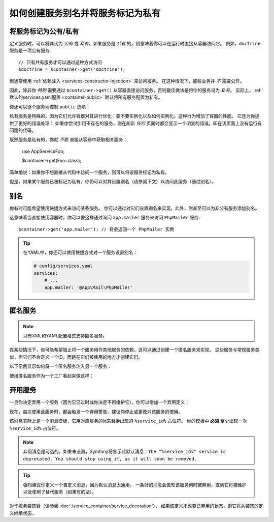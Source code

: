 .. index::
    single: DependencyInjection; Advanced configuration

如何创建服务别名并将服务标记为私有
==========================================================

.. _container-private-services:

将服务标记为公有/私有
------------------------------------

定义服务时，可以将其设为 *公有* 或 *私有*。如果服务是 *公有* 的，则意味着你可以在运行时直接从容器访问它。
例如，``doctrine`` 服务是一项公有服务::

    // 只有共有服务才可以通过这种方式访问
    $doctrine = $container->get('doctrine');

但通常使用 :ref:`依赖注入 <services-constructor-injection>` 来访问服务。
在这种情况下，那些业务并 *不* 需要公开。

.. _inlined-private-services:

因此，除非你 *特别* 需要通过 ``$container->get()``
从容器直接访问服务，否则最佳做法是将你的服务设为 *私有*。
实际上，:ref:`默认的services.yaml配置 <container-public>` 默认将所有服务配置为私有。

你还可以逐个服务地控制 ``public`` 选项：

.. configuration-block::

    .. code-block:: yaml

        # config/services.yaml
        services:
            # ...

            App\Service\Foo:
                public: false

    .. code-block:: xml

        <!-- config/services.xml -->
        <?xml version="1.0" encoding="UTF-8" ?>
        <container xmlns="http://symfony.com/schema/dic/services"
            xmlns:xsi="http://www.w3.org/2001/XMLSchema-instance"
            xsi:schemaLocation="http://symfony.com/schema/dic/services http://symfony.com/schema/dic/services/services-1.0.xsd">

            <services>
                <service id="App\Service\Foo" public="false" />
            </services>
        </container>

    .. code-block:: php

        // config/services.php
        use App\Service\Foo;

        $container->register(Foo::class)
            ->setPublic(false);

.. _services-why-private:

私有服务是特殊的，因为它们允许容器对其进行优化：要不要实例化以及如何实例化。这种行为增加了容器的性能。
它还为你提供了更好的错误处理：
如果你尝试引用不存在的服务，则在刷新 *任何* 页面时都会显示一个明显的错误，即在该页面上没有运行有问题的代码。

既然服务是私有的，你就 *不能* 直接从容器中获取相关服务：

    use App\Service\Foo;

    $container->get(Foo::class);

简单地说：如果你不想直接从代码中访问一个服务，则可以将该服务标记为私有。

但是，如果某个服务已被标记为私有，你仍可以对其设置别名（请参阅下文）以访问此服务（通过别名）。

.. _services-alias:

别名
--------

你有时可能希望使用快捷方式来访问某些服务。
你可以通过对它们设置别名来实现，此外，你甚至可以为非公有服务添加别名。

.. configuration-block::

    .. code-block:: yaml

        # config/services.yaml
        services:
            # ...
            App\Mail\PhpMailer:
                public: false

            app.mailer:
                alias: App\Mail\PhpMailer
                public: true

    .. code-block:: xml

        <!-- config/services.xml -->
        <?xml version="1.0" encoding="UTF-8" ?>
        <container xmlns="http://symfony.com/schema/dic/services"
            xmlns:xsi="http://www.w3.org/2001/XMLSchema-instance"
            xsi:schemaLocation="http://symfony.com/schema/dic/services
                http://symfony.com/schema/dic/services/services-1.0.xsd">

            <services>
                <service id="App\Mail\PhpMailer" public="false" />

                <service id="app.mailer" alias="App\Mail\PhpMailer" />
            </services>
        </container>

    .. code-block:: php

        // config/services.php
        use App\Mail\PhpMailer;

        $container->register(PhpMailer::class)
            ->setPublic(false);

        $container->setAlias('app.mailer', PhpMailer::class);

这意味着当直接使用容器时，你可以像这样通过询问 ``app.mailer`` 服务来访问 ``PhpMailer`` 服务::

    $container->get('app.mailer'); // 将会返回一个 PhpMailer 实例

.. tip::

    在YAML中，你还可以使用快捷方式对一个服务设置别名：

    .. code-block:: yaml

        # config/services.yaml
        services:
            # ...
            app.mailer: '@App\Mail\PhpMailer'

匿名服务
------------------

.. note::

    只有XML和YAML配置格式支持匿名服务。

.. versionadded:: 3.3
    在Symfony 3.3中引入了在YAML中配置匿名服务的功能。

在某些情况下，你可能希望阻止将一个服务用作其他服务的依赖。这可以通过创建一个匿名服务来实现。
这些服务与常规服务类似，但它们不会定义一个ID，而是在它们被使用的地方才创建它们。

以下示例显示如何将一个匿名服务注入另一个服务：

.. configuration-block::

    .. code-block:: yaml

        # app/config/services.yaml
        services:
            App\Foo:
                arguments:
                    - !service
                        class: App\AnonymousBar

    .. code-block:: xml

        <!-- app/config/services.xml -->
        <?xml version="1.0" encoding="UTF-8" ?>
        <container xmlns="http://symfony.com/schema/dic/services"
            xmlns:xsi="http://www.w3.org/2001/XMLSchema-instance"
            xsi:schemaLocation="http://symfony.com/schema/dic/services
                http://symfony.com/schema/dic/services/services-1.0.xsd">

            <services>
                <service id="foo" class="App\Foo">
                    <argument type="service">
                        <service class="App\AnonymousBar" />
                    </argument>
                </service>
            </services>
        </container>

使用匿名服务作为一个工厂看起来像这样：

.. configuration-block::

    .. code-block:: yaml

        # app/config/services.yaml
        services:
            App\Foo:
                factory: [ !service { class: App\FooFactory }, 'constructFoo' ]

    .. code-block:: xml

        <!-- app/config/services.xml -->
        <?xml version="1.0" encoding="UTF-8" ?>
        <container xmlns="http://symfony.com/schema/dic/services"
            xmlns:xsi="http://www.w3.org/2001/XMLSchema-instance"
            xsi:schemaLocation="http://symfony.com/schema/dic/services
                http://symfony.com/schema/dic/services/services-1.0.xsd">

            <services>
                <service id="foo" class="App\Foo">
                    <factory method="constructFoo">
                        <service class="App\FooFactory"/>
                    </factory>
                </service>
            </services>
        </container>

弃用服务
--------------------

一旦你决定弃用一个服务（因为它已过时或你决定不再维护它），你可以增加一个弃用定义：

.. configuration-block::

    .. code-block:: yaml

        # config/services.yaml
        App\Service\OldService:
            deprecated: The "%service_id%" service is deprecated since 2.8 and will be removed in 3.0.

    .. code-block:: xml

        <!-- config/services.xml -->
        <?xml version="1.0" encoding="UTF-8" ?>
        <container xmlns="http://symfony.com/schema/dic/services"
            xmlns:xsi="http://www.w3.org/2001/XMLSchema-Instance"
            xsi:schemaLocation="http://symfony.com/schema/dic/services http://symfony.com/schema/dic/services/services-1.0.xsd">

            <services>
                <service id="App\Service\OldService">
                    <deprecated>The "%service_id%" service is deprecated since 2.8 and will be removed in 3.0.</deprecated>
                </service>
            </services>
        </container>

    .. code-block:: php

        // config/services.php
        use App\Service\OldService;

        $container
            ->register(OldService::class)
            ->setDeprecated(
                true,
                'The "%service_id%" service is deprecated since 2.8 and will be removed in 3.0.'
            )
        ;

现在，每次使用此服务时，都会触发一个弃用警告，建议你停止或更改对该服务的使用。

该消息实际上是一个消息模板，它用对应服务的id来替换出现的 ``%service_id%`` 占位符。
你的模板中 **必须** 至少出现一次 ``%service_id%`` 占位符。

.. note::

    弃用消息是可选的。如果未设置，Symfony将显示此默认消息：``The "%service_id%"
    service is deprecated. You should stop using it, as it will soon be removed.``

.. tip::

    强烈建议你定义一个自定义消息，因为默认消息太通用。
    一条好的消息会告知该服务何时被弃用，直到它将被维护以及使用了替代服务（如果有的话）。

对于服务装饰器（请参阅 :doc:`/service_container/service_decoration`），
如果该定义未改变已弃用的状态，则它将从装饰的定义继承状态。
